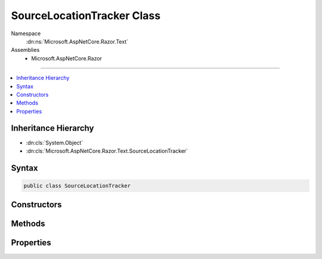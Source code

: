 

SourceLocationTracker Class
===========================





Namespace
    :dn:ns:`Microsoft.AspNetCore.Razor.Text`
Assemblies
    * Microsoft.AspNetCore.Razor

----

.. contents::
   :local:



Inheritance Hierarchy
---------------------


* :dn:cls:`System.Object`
* :dn:cls:`Microsoft.AspNetCore.Razor.Text.SourceLocationTracker`








Syntax
------

.. code-block:: csharp

    public class SourceLocationTracker








.. dn:class:: Microsoft.AspNetCore.Razor.Text.SourceLocationTracker
    :hidden:

.. dn:class:: Microsoft.AspNetCore.Razor.Text.SourceLocationTracker

Constructors
------------

.. dn:class:: Microsoft.AspNetCore.Razor.Text.SourceLocationTracker
    :noindex:
    :hidden:

    
    .. dn:constructor:: Microsoft.AspNetCore.Razor.Text.SourceLocationTracker.SourceLocationTracker()
    
        
    
        
        .. code-block:: csharp
    
            public SourceLocationTracker()
    
    .. dn:constructor:: Microsoft.AspNetCore.Razor.Text.SourceLocationTracker.SourceLocationTracker(Microsoft.AspNetCore.Razor.SourceLocation)
    
        
    
        
        :type currentLocation: Microsoft.AspNetCore.Razor.SourceLocation
    
        
        .. code-block:: csharp
    
            public SourceLocationTracker(SourceLocation currentLocation)
    

Methods
-------

.. dn:class:: Microsoft.AspNetCore.Razor.Text.SourceLocationTracker
    :noindex:
    :hidden:

    
    .. dn:method:: Microsoft.AspNetCore.Razor.Text.SourceLocationTracker.CalculateNewLocation(Microsoft.AspNetCore.Razor.SourceLocation, System.String)
    
        
    
        
        :type lastPosition: Microsoft.AspNetCore.Razor.SourceLocation
    
        
        :type newContent: System.String
        :rtype: Microsoft.AspNetCore.Razor.SourceLocation
    
        
        .. code-block:: csharp
    
            public static SourceLocation CalculateNewLocation(SourceLocation lastPosition, string newContent)
    
    .. dn:method:: Microsoft.AspNetCore.Razor.Text.SourceLocationTracker.UpdateLocation(System.Char, System.Char)
    
        
    
        
        :type characterRead: System.Char
    
        
        :type nextCharacter: System.Char
    
        
        .. code-block:: csharp
    
            public void UpdateLocation(char characterRead, char nextCharacter)
    
    .. dn:method:: Microsoft.AspNetCore.Razor.Text.SourceLocationTracker.UpdateLocation(System.String)
    
        
    
        
        :type content: System.String
        :rtype: Microsoft.AspNetCore.Razor.Text.SourceLocationTracker
    
        
        .. code-block:: csharp
    
            public SourceLocationTracker UpdateLocation(string content)
    

Properties
----------

.. dn:class:: Microsoft.AspNetCore.Razor.Text.SourceLocationTracker
    :noindex:
    :hidden:

    
    .. dn:property:: Microsoft.AspNetCore.Razor.Text.SourceLocationTracker.CurrentLocation
    
        
        :rtype: Microsoft.AspNetCore.Razor.SourceLocation
    
        
        .. code-block:: csharp
    
            public SourceLocation CurrentLocation { get; set; }
    

